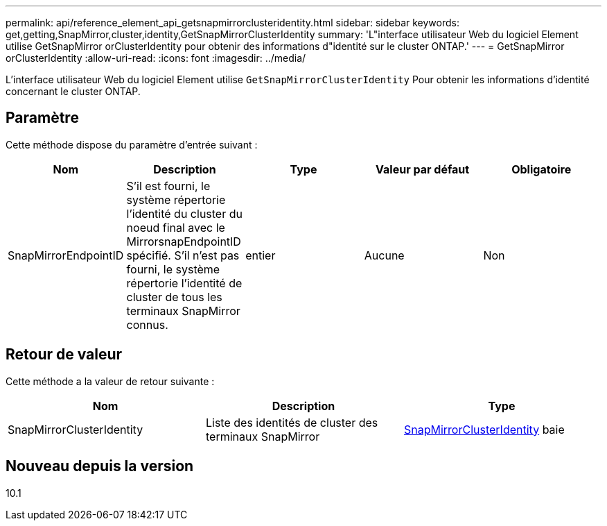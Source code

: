 ---
permalink: api/reference_element_api_getsnapmirrorclusteridentity.html 
sidebar: sidebar 
keywords: get,getting,SnapMirror,cluster,identity,GetSnapMirrorClusterIdentity 
summary: 'L"interface utilisateur Web du logiciel Element utilise GetSnapMirror orClusterIdentity pour obtenir des informations d"identité sur le cluster ONTAP.' 
---
= GetSnapMirror orClusterIdentity
:allow-uri-read: 
:icons: font
:imagesdir: ../media/


[role="lead"]
L'interface utilisateur Web du logiciel Element utilise `GetSnapMirrorClusterIdentity` Pour obtenir les informations d'identité concernant le cluster ONTAP.



== Paramètre

Cette méthode dispose du paramètre d'entrée suivant :

|===
| Nom | Description | Type | Valeur par défaut | Obligatoire 


 a| 
SnapMirrorEndpointID
 a| 
S'il est fourni, le système répertorie l'identité du cluster du noeud final avec le MirrorsnapEndpointID spécifié. S'il n'est pas fourni, le système répertorie l'identité de cluster de tous les terminaux SnapMirror connus.
 a| 
entier
 a| 
Aucune
 a| 
Non

|===


== Retour de valeur

Cette méthode a la valeur de retour suivante :

|===
| Nom | Description | Type 


 a| 
SnapMirrorClusterIdentity
 a| 
Liste des identités de cluster des terminaux SnapMirror
 a| 
xref:reference_element_api_snapmirrorclusteridentity.adoc[SnapMirrorClusterIdentity] baie

|===


== Nouveau depuis la version

10.1
